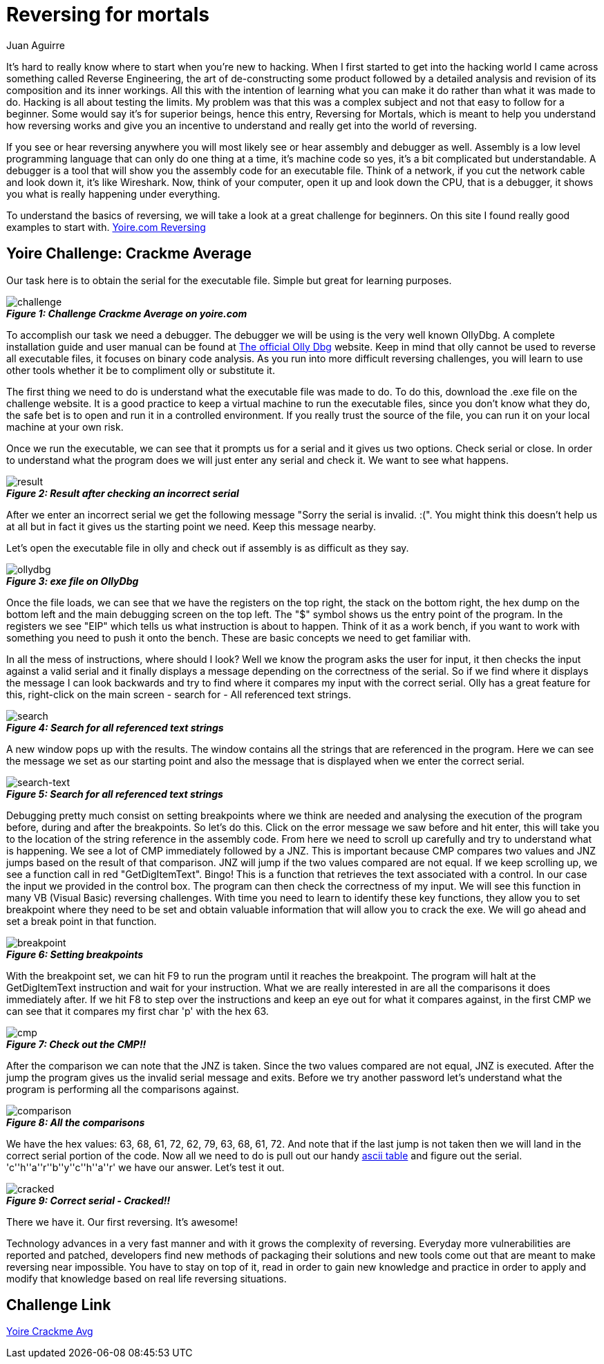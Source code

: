 :slug: reversing-mortals/
:date: 2017-04-25
:category: challenges
:tags: revert, challenge, engineering
:Image: reversing-mortals.png
:author: Juan Aguirre
:writer: juanes
:name: Juan Esteban Aguirre González
:about1: Computer Engineer
:about2: Netflix and hack.

= Reversing for mortals

It's hard to really know where to start when you're new to hacking. When I
first started to get into the hacking world I came across something called
Reverse Engineering, the art of de-constructing some product followed by a
detailed analysis and revision of its composition and its inner workings. All
this with the intention of learning what you can make it do rather than what it
was made to do. Hacking is all about testing the limits.
My problem was that this was a complex subject and not that easy to follow for
a beginner. Some would say it's for superior beings, hence this entry,
Reversing for Mortals, which is meant to help you understand how reversing works
and give you an incentive to understand and really get into the world of
reversing.

If you see or hear reversing anywhere you will most likely see or hear
assembly and debugger as well. Assembly is a low level programming language
that can only do one thing at a time, it's machine code so yes, it's a bit
complicated but understandable. A debugger is a tool that will show you the
assembly code for an executable file. Think of a network, if you cut the
network cable and look down it, it's like Wireshark. Now, think of your
computer, open it up and look down the CPU, that is a debugger, it
shows you what is really happening under everything.

To understand the basics of reversing, we will take a look at a great challenge
for beginners. On this site I found really good examples to start with.
http://yoire.com/?mo=Challenges&path=challenges/reversing[Yoire.com Reversing]

== Yoire Challenge: Crackme Average

Our task here is to obtain the serial for the executable file. Simple but
great for learning purposes.

image::image1.png[challenge]
.*_Figure 1: Challenge Crackme Average on yoire.com_*

To accomplish our task we need a debugger. The debugger we will be using is the
very well known OllyDbg. A complete installation guide and user manual can be
found at http://www.ollydbg.de/[The official Olly Dbg] website.
Keep in mind that olly cannot be used to reverse all executable files, it
focuses on binary code analysis. As you run into more difficult reversing
challenges, you will learn to use other tools whether it be to compliment olly
or substitute it. 

The first thing we need to do is understand what the executable file was made
to do. To do this, download the .exe file on the challenge website. It is a
good practice to keep a virtual machine to run the executable files, since you
don't know what they do, the safe bet is to open and run it in a controlled
environment. If you really trust the source of the file, you can run it on your
local machine at your own risk.

Once we run the executable, we can see that it prompts us for a serial and it
gives us two options. Check serial or close. 
In order to understand what the program does we will just enter any serial and
check it. We want to see what happens.

image::image2.png[result]
.*_Figure 2: Result after checking an incorrect serial_*

After we enter an incorrect serial we get the following message "Sorry the
serial is invalid. :(". You might think this doesn't help us at all but in fact
it gives us the starting point we need. Keep this message nearby.

Let's open the executable file in olly and check out if assembly is as
difficult as they say.

image::image3.png[ollydbg]
.*_Figure 3: exe file on OllyDbg_*

Once the file loads, we can see that we have the registers on the top right,
the stack on the bottom right, the hex dump on the bottom left and the main
debugging screen on the top left. The "$" symbol shows us the entry point of
the program. In the registers we see "EIP" which tells us what instruction is
about to happen. Think of it as a work bench, if you want to work with
something you need to push it onto the bench. These are basic concepts we need
to get familiar with.

In all the mess of instructions, where should I look? Well we know the program
asks the user for input, it then checks the input against a valid serial and
it finally displays a message depending on the correctness of the serial. So
if we find where it displays the message I can look backwards and try to find
where it compares my input with the correct serial.
Olly has a great feature for this, right-click on the main screen - search for
- All referenced text strings.

image::image4.png[search]
.*_Figure 4: Search for all referenced text strings_*

A new window pops up with the results. The window contains all the strings that
are referenced in the program. Here we can see the message we set as our
starting point and also the message that is displayed when we enter the correct
serial.

image::image5.png[search-text]
.*_Figure 5: Search for all referenced text strings_*

Debugging pretty much consist on setting breakpoints where we think are needed
and analysing the execution of the program before, during and after the
breakpoints. So let's do this. Click on the error message we saw before and hit
enter, this will take you to the location of the string reference in the
assembly code. From here we need to scroll up carefully and try to understand
what is happening. We see a lot of CMP immediately followed by a JNZ. This is
important because CMP compares two values and JNZ jumps based on the result of
that comparison. JNZ will jump if the two values compared are not equal. If we
keep scrolling up, we see a function call in red "GetDigItemText". Bingo!
This is a function that retrieves the text associated with a control. In our
case the input we provided in the control box. The program can then check the
correctness of my input. We will see this function in many VB (Visual Basic)
reversing challenges. With time you need to learn to identify these key
functions, they allow you to set breakpoint where they need to be set and
obtain valuable information that will allow you to crack the exe. We will go
ahead and set a break point in that function.

image::image6.png[breakpoint]
.*_Figure 6: Setting breakpoints_*

With the breakpoint set, we can hit F9 to run the program until it reaches the
breakpoint. The program will halt at the GetDigItemText instruction and wait
for your instruction. What we are really interested in are all the comparisons
it does immediately after. If we hit F8 to step over the instructions and keep
an eye out for what it compares against, in the first CMP we can see that it
compares my first char 'p' with the hex 63.

image::image7.png[cmp]
.*_Figure 7: Check out the CMP!!_*

After the comparison we can note that the JNZ is taken. Since the two values
compared are not equal, JNZ is executed. After the jump the program gives us
the invalid serial message and exits. Before we try another password let's
understand what the program is performing all the comparisons against.

image::image8.png[comparison]
.*_Figure 8: All the comparisons_*

We have the hex values: 63, 68, 61, 72, 62, 79, 63, 68, 61, 72. And note that
if the last jump is not taken then we will land in the correct serial portion
of the code.
Now all we need to do is pull out our handy http://www.asciitable.com/[ascii
table] and figure out the serial.
'c''h''a''r''b''y''c''h''a''r' we have our answer. Let's test it out.

image::image9.png[cracked]
.*_Figure 9: Correct serial - Cracked!!_*

There we have it. Our first reversing. It's awesome!

Technology advances in a very fast manner and with it grows the complexity of
reversing. Everyday more vulnerabilities are reported and patched, developers
find new methods of packaging their solutions and new tools come out that are
meant to make reversing near impossible. You have to stay on top of it, read in
order to gain new knowledge and practice in order to apply and modify that
knowledge based on real life reversing situations.

== Challenge Link

http://yoire.com/challenges/reversing/pe/03_crackme_average.php[Yoire Crackme
Avg]
